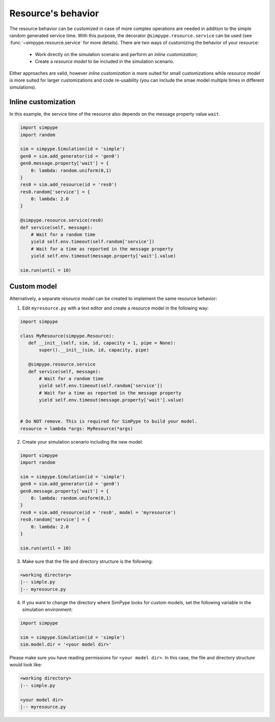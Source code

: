 .. _resource:

===================
Resource's behavior
===================

The resource behavior can be customized in case of more complex operations are needed
in addition to the simple random generated service time.
With this purpose, the decorator ``@simpype.resource.service`` can be used (see :func:`~simpype.resource.service` for more details).
There are two ways of customizing the behavior of your resource:

 * Work directly on the simulation scenario and perform an `inline customization`;
 * Create a `resource model` to be included in the simulation scenario.

Either approaches are valid, however `inline customization` is more suited for small customizations while `resource model` is
more suited for larger customizations and code re-usability (you can include the smae model multiple times in different simulations).

Inline customization
--------------------

In this example, the service time of the resource also depends on the message property value ``wait``.

.. code-block :: python

   import simpype
   import random

   sim = simpype.Simulation(id = 'simple')
   gen0 = sim.add_generator(id = 'gen0')
   gen0.message.property['wait'] = {
       0: lambda: random.uniform(0,1)
   }
   res0 = sim.add_resource(id = 'res0')
   res0.random['service'] = {
       0: lambda: 2.0
   }

   @simpype.resource.service(res0)
   def service(self, message):
       # Wait for a random time
       yield self.env.timeout(self.random['service'])
       # Wait for a time as reported in the message property
       yield self.env.timeout(message.property['wait'].value)

   sim.run(until = 10)

Custom model
------------

Alternatively, a separate `resource model` can be created to implement the same resource behavior:

1. Edit ``myresource.py`` with a text editor and create a resource model in the following way:

.. code-block :: python
    
    import simpype

    class MyResource(simpype.Resource):
       def __init__(self, sim, id, capacity = 1, pipe = None):
           super().__init__(sim, id, capacity, pipe)
                        
       @simpype.resource.service
       def service(self, message):
           # Wait for a random time
           yield self.env.timeout(self.random['service'])
           # Wait for a time as reported in the message property
           yield self.env.timeout(message.property['wait'].value)


    # Do NOT remove. This is required for SimPype to build your model.
    resource = lambda *args: MyResource(*args)

2. Create your simulation scenario including the new model:

.. code-block :: python

   import simpype
   import random

   sim = simpype.Simulation(id = 'simple')
   gen0 = sim.add_generator(id = 'gen0')
   gen0.message.property['wait'] = {
       0: lambda: random.uniform(0,1)
   }
   res0 = sim.add_resource(id = 'res0', model = 'myresource')
   res0.random['service'] = {
       0: lambda: 2.0
   }

   sim.run(until = 10)

3. Make sure that the file and directory structure is the following: 

.. code-block :: none

    <working directory>
    |-- simple.py 
    |-- myresource.py

4. If you want to change the directory where SimPype looks for custom models, set the following variable in the simulation environment:

.. code-block :: python

   import simpype

   sim = simpype.Simulation(id = 'simple')
   sim.model.dir = '<your model dir>'

Please make sure you have reading permissions for ``<your model dir>``. 
In this case, the file and directory structure would look like:

.. code-block :: none

    <working directory>
    |-- simple.py 
    
    <your model dir>
    |-- myresource.py

